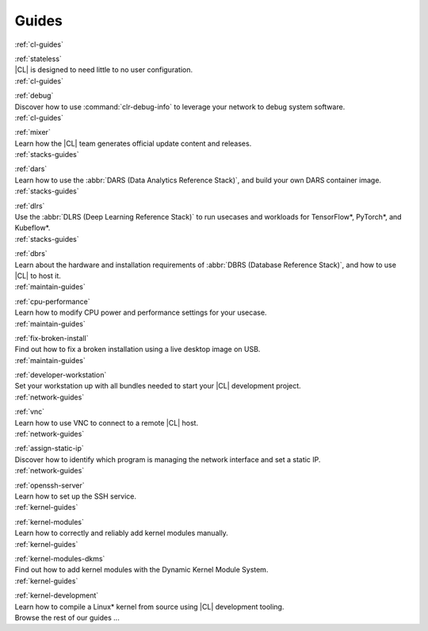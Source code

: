 .. _guides:

Guides
######

.. container:: multicolumns three

   .. container:: column smallcard

      .. container:: smallcard header blue

         :ref:`cl-guides`
            
         .. container:: smallcard title

            :ref:`stateless`

      .. container:: smallcard content

         |CL| is designed to need little to no user configuration. 

   .. container:: column smallcard

      .. container:: smallcard header blue

         :ref:`cl-guides`

         .. container:: smallcard title

            :ref:`debug`

      .. container:: smallcard content
      
         Discover how to use :command:`clr-debug-info` to leverage your
         network to debug system software.

   .. container:: column smallcard

      .. container:: smallcard header blue

         :ref:`cl-guides`

         .. container:: smallcard title

            :ref:`mixer`   

      .. container:: smallcard content

         Learn how the |CL| team generates official update content and
         releases.

   .. container:: column smallcard

      .. container:: smallcard header blue

         :ref:`stacks-guides`

         .. container:: smallcard title

            :ref:`dars`   

      .. container:: smallcard content

         Learn how to use the :abbr:`DARS (Data Analytics Reference Stack)`,
         and build your own DARS container image.

   .. container:: column smallcard

      .. container:: smallcard header blue

         :ref:`stacks-guides`

         .. container:: smallcard title

            :ref:`dlrs`   

      .. container:: smallcard content

         Use the :abbr:`DLRS (Deep Learning Reference Stack)` to run
         usecases and workloads for TensorFlow*, PyTorch*, and Kubeflow*.

   .. container:: column smallcard

      .. container:: smallcard header blue

         :ref:`stacks-guides`

         .. container:: smallcard title

            :ref:`dbrs`   

      .. container:: smallcard content

         Learn about the hardware and installation requirements of
         :abbr:`DBRS (Database Reference Stack)`, and how to use |CL|
         to host it.

   .. container:: column smallcard

      .. container:: smallcard header blue

         :ref:`maintain-guides`

         .. container:: smallcard title

            :ref:`cpu-performance`   

      .. container:: smallcard content

         Learn how to modify CPU power and performance settings for your
         usecase. 

   .. container:: column smallcard

      .. container:: smallcard header blue

         :ref:`maintain-guides`

         .. container:: smallcard title

            :ref:`fix-broken-install`   

      .. container:: smallcard content
      
         Find out how to fix a broken installation using a live desktop
         image on USB. 

   .. container:: column smallcard

      .. container:: smallcard header blue

         :ref:`maintain-guides`

         .. container:: smallcard title

            :ref:`developer-workstation`   

      .. container:: smallcard content

         Set your workstation up with all bundles needed to
         start your |CL| development project.

   .. container:: column smallcard

      .. container:: smallcard header blue

         :ref:`network-guides`

         .. container:: smallcard title

            :ref:`vnc` 

      .. container:: smallcard content

         Learn how to use VNC to connect to a remote |CL| host.

   .. container:: column smallcard
      
      .. container:: smallcard header blue

         :ref:`network-guides`

         .. container:: smallcard title

            :ref:`assign-static-ip`   

      .. container:: smallcard content

         Discover how to identify which program is managing the network
         interface and set a static IP.

   .. container:: column smallcard

      .. container:: smallcard header blue

         :ref:`network-guides`

         .. container:: smallcard title

            :ref:`openssh-server`   

      .. container:: smallcard content

         Learn how to set up the SSH service.

   .. container:: column smallcard

      .. container:: smallcard header blue

         :ref:`kernel-guides`

         .. container:: smallcard title

            :ref:`kernel-modules`   

      .. container:: smallcard content

         Learn how to correctly and reliably add kernel modules manually.

   .. container:: column smallcard
      
      .. container:: smallcard header blue

         :ref:`kernel-guides`

         .. container:: smallcard title

            :ref:`kernel-modules-dkms`   

      .. container:: smallcard content

         Find out how to add kernel modules with the Dynamic Kernel Module
         System. 

   .. container:: column smallcard

      .. container:: smallcard header blue

         :ref:`kernel-guides`

         .. container:: smallcard title

            :ref:`kernel-development`   

      .. container:: smallcard content

         Learn how to compile a Linux\* kernel from source using |CL|
         development tooling.

   .. container:: column smallcard

      .. container:: smallcard header purple

         .. container:: smallcard title

            Browse the rest of our guides ...

      .. container:: smallcard content

         .. toctree::
            :maxdepth: 1

            clear/index
            maintenance/index
            network/index
            kernel/index
            stacks/index